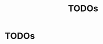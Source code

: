 #+TITLE: TODOs
#+STARTUP: content
#+OPTIONS: toc:nil num:nil todo:t pri:nil tags:nil ^:nil
#+TODO: TODO | DONE

* TODOs